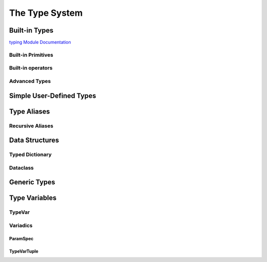 ***************
The Type System
***************

Built-in Types
==============

`typing Module Documentation <https://docs.python.org/3/library/typing.html>`__

Built-in Primitives
-------------------

Built-in operators
------------------

Advanced Types
--------------


Simple User-Defined Types
=========================


Type Aliases
============

Recursive Aliases
-----------------


Data Structures
===============

Typed Dictionary
----------------

Dataclass
---------


Generic Types
=============


Type Variables
==============

TypeVar
-------

Variadics
---------

ParamSpec
^^^^^^^^^

TypeVarTuple
^^^^^^^^^^^^
